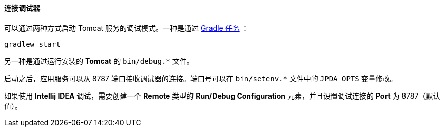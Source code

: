 :sourcesdir: ../../../../source

[[debug_setup]]
==== 连接调试器

可以通过两种方式启动 Tomcat 服务的调试模式。一种是通过 <<build_task_start,Gradle 任务>> ：

`gradlew start`

另一种是通过运行安装的 *Tomcat* 的 `++bin/debug.*++` 文件。

启动之后，应用服务可以从 8787 端口接收调试器的连接。端口号可以在 `++bin/setenv.*++` 文件中的 `++JPDA_OPTS++` 变量修改。

如果使用 *Intellij IDEA* 调试，需要创建一个 *Remote* 类型的 *Run/Debug Configuration* 元素，并且设置调试连接的 *Port* 为 8787（默认值）。

